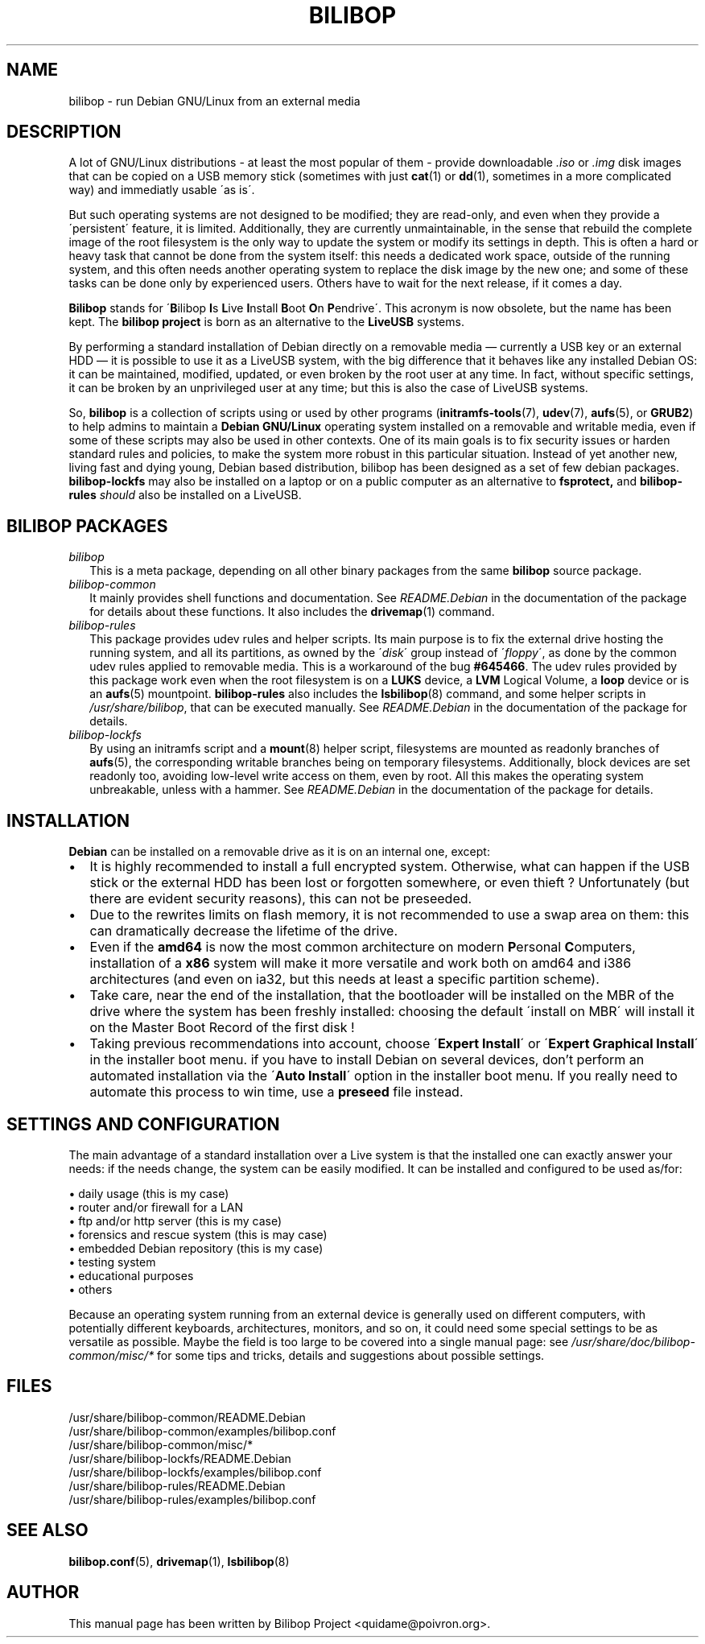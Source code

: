 .TH BILIBOP 7 2012\-05\-31 bilibop "Bilibop Project"

.SH NAME
bilibop \- run Debian GNU/Linux from an external media

.SH DESCRIPTION
A lot of GNU/Linux distributions \- at least the most popular of
them \- provide downloadable
.I .iso
or
.I .img
disk images that can be copied on a USB memory stick (sometimes with just
.BR cat (1)
or
.BR dd (1),
sometimes in a more complicated way) and immediatly usable \'as is\'.
.PP
But such operating systems are not designed to be modified;
they are read-only, and even when they provide a \'persistent\' feature,
it is limited. Additionally, they are currently unmaintainable, in the
sense that rebuild the complete image of the root filesystem is the only
way to update the system or modify its settings in depth. This is often
a hard or heavy task that cannot be done from the system itself: this
needs a dedicated work space, outside of the running system, and this
often needs another operating system to replace the disk image by the
new one; and some of these tasks can be done only by experienced users.
Others have to wait for the next release, if it comes a day.
.PP
.B Bilibop
stands for
.RB \' B ilibop
.BR I s
.BR L ive
.BR I nstall
.BR B oot
.BR O n
.BR P endrive\'.
This acronym is now obsolete, but the name has been kept. The
.B bilibop project
is born as an alternative to the
.B LiveUSB
systems.
.PP
By performing a standard installation of Debian directly on a removable
media \(em currently a USB key or an external HDD \(em it is possible to
use it as a LiveUSB system, with the big difference that it behaves like
any installed Debian OS: it can be maintained, modified, updated, or even
broken by the root user at any time. In fact, without specific settings,
it can be broken by an unprivileged user at any time; but this is also
the case of LiveUSB systems.
.PP
So,
.B bilibop
is a collection of scripts using or used by other programs
.RB ( initramfs\-tools (7),
.BR udev (7),
.BR aufs (5),
or
.BR GRUB2 )
to help admins to maintain a
.B Debian GNU/Linux
operating system installed on a removable and writable media, even if some
of these scripts may also be used in other contexts. One of its main goals
is to fix security issues or harden standard rules and policies, to make
the system more robust in this particular situation. Instead of yet
another new, living fast and dying young, Debian based distribution,
bilibop has been designed as a set of few debian packages.
.B bilibop\-lockfs
may also be installed on a laptop or on a public computer as an
alternative to
.B fsprotect,
and
.B bilibop\-rules
.I should
also be installed on a LiveUSB.

.SH BILIBOP PACKAGES
.TP 2
.I bilibop
This is a meta package, depending on all other binary packages from the
same
.B bilibop
source package.
.TP
.I bilibop\-common
It mainly provides shell functions and documentation. See
.I README.Debian
in the documentation of the package for details about these functions.
It also includes the
.BR drivemap (1)
command.
.TP
.I bilibop\-rules
This package provides udev rules and helper scripts. Its main purpose is
to fix the external drive hosting the running system, and all its
partitions, as owned by the
.RI \' disk \'
group instead of
.RI \' floppy \',
as done by the common udev rules applied to removable media. This is a
workaround of the bug
.BR #645466 .
The udev rules provided by this package work even when the root filesystem
is on a
.B LUKS
device, a
.B LVM
Logical Volume, a
.B loop
device or is an
.BR aufs (5)
mountpoint.
.B bilibop\-rules
also includes the
.BR lsbilibop (8)
command, and some helper scripts in
.IR /usr/share/bilibop ,
that can be executed manually. See
.I README.Debian
in the documentation of the package for details.
.TP
.I bilibop\-lockfs
By using an initramfs script and a
.BR mount (8)
helper script, filesystems are mounted as readonly branches of
.BR aufs (5),
the corresponding writable branches being on temporary filesystems.
Additionally, block devices are set readonly too, avoiding low\-level
write access on them, even by root. All this makes the operating
system unbreakable, unless with a hammer. See
.I README.Debian
in the documentation of the package for details.

.SH INSTALLATION
.B Debian
can be installed on a removable drive as it is on an internal one, except:
.IP \(bu 2
It is highly recommended to install a full encrypted system. Otherwise,
what can happen if the USB stick or the external HDD has been lost or
forgotten somewhere, or even thieft ? Unfortunately (but there are evident
security reasons), this can not be preseeded.
.IP \(bu
Due to the rewrites limits on flash memory, it is not recommended to use
a swap area on them: this can dramatically decrease the lifetime of the
drive.
.IP \(bu
Even if the
.B amd64
is now the most common architecture on modern
.BR P ersonal
.BR C omputers,
installation of a
.B x86
system will make it more versatile and work both on amd64 and i386
architectures (and even on ia32, but this needs at least a specific
partition scheme).
.IP \(bu
Take care, near the end of the installation, that the bootloader will be
installed on the MBR of the drive where the system has been freshly
installed: choosing the default \'install on MBR\' will install it on
the Master Boot Record of the first disk !
.IP \(bu
Taking previous recommendations into account, choose
.RB \' Expert
.BR Install \'
or
.RB \' Expert
.B Graphical
.BR Install \'
in the installer boot menu. if you have to install Debian on several
devices, don't perform an automated installation via the
.RB \' Auto
.BR Install \'
option in the installer boot menu. If you really need to automate this
process to win time, use a
.B preseed
file instead.

.SH SETTINGS AND CONFIGURATION
The main advantage of a standard installation over a Live system is that
the installed one can exactly answer your needs: if the needs change, the
system can be easily modified. It can be installed and configured to be
used as/for:
.PP
\(bu daily usage (this is my case)
.br
\(bu router and/or firewall for a LAN
.br
\(bu ftp and/or http server (this is my case)
.br
\(bu forensics and rescue system (this is may case)
.br
\(bu embedded Debian repository (this is my case)
.br
\(bu testing system
.br
\(bu educational purposes
.br
\(bu others
.PP
Because an operating system running from an external device is generally
used on different computers, with potentially different keyboards,
architectures, monitors, and so on, it could need some special settings
to be as versatile as possible. Maybe the field is too large to be covered
into a single manual page: see
.I /usr/share/doc/bilibop\-common/misc/*
for some tips and tricks, details and suggestions about possible settings.

.SH FILES
/usr/share/bilibop\-common/README.Debian
.br
/usr/share/bilibop\-common/examples/bilibop.conf
.br
/usr/share/bilibop\-common/misc/*
.br
/usr/share/bilibop\-lockfs/README.Debian
.br
/usr/share/bilibop\-lockfs/examples/bilibop.conf
.br
/usr/share/bilibop\-rules/README.Debian
.br
/usr/share/bilibop\-rules/examples/bilibop.conf

.SH SEE ALSO
.BR bilibop.conf (5),
.BR drivemap (1),
.BR lsbilibop (8)

.SH AUTHOR
This manual page has been written by Bilibop Project <quidame@poivron.org>.
